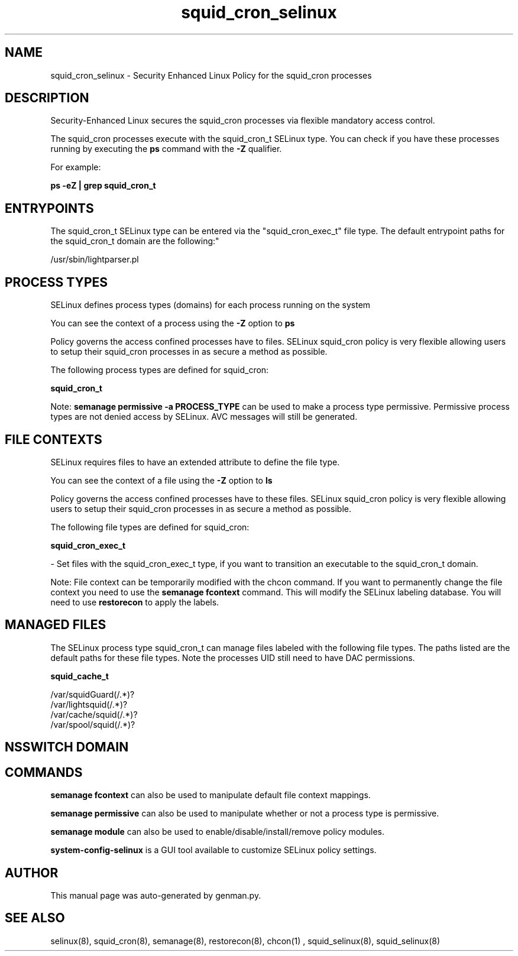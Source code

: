 .TH  "squid_cron_selinux"  "8"  "squid_cron" "dwalsh@redhat.com" "squid_cron SELinux Policy documentation"
.SH "NAME"
squid_cron_selinux \- Security Enhanced Linux Policy for the squid_cron processes
.SH "DESCRIPTION"

Security-Enhanced Linux secures the squid_cron processes via flexible mandatory access control.

The squid_cron processes execute with the squid_cron_t SELinux type. You can check if you have these processes running by executing the \fBps\fP command with the \fB\-Z\fP qualifier. 

For example:

.B ps -eZ | grep squid_cron_t


.SH "ENTRYPOINTS"

The squid_cron_t SELinux type can be entered via the "squid_cron_exec_t" file type.  The default entrypoint paths for the squid_cron_t domain are the following:"

/usr/sbin/lightparser.pl
.SH PROCESS TYPES
SELinux defines process types (domains) for each process running on the system
.PP
You can see the context of a process using the \fB\-Z\fP option to \fBps\bP
.PP
Policy governs the access confined processes have to files. 
SELinux squid_cron policy is very flexible allowing users to setup their squid_cron processes in as secure a method as possible.
.PP 
The following process types are defined for squid_cron:

.EX
.B squid_cron_t 
.EE
.PP
Note: 
.B semanage permissive -a PROCESS_TYPE 
can be used to make a process type permissive. Permissive process types are not denied access by SELinux. AVC messages will still be generated.

.SH FILE CONTEXTS
SELinux requires files to have an extended attribute to define the file type. 
.PP
You can see the context of a file using the \fB\-Z\fP option to \fBls\bP
.PP
Policy governs the access confined processes have to these files. 
SELinux squid_cron policy is very flexible allowing users to setup their squid_cron processes in as secure a method as possible.
.PP 
The following file types are defined for squid_cron:


.EX
.PP
.B squid_cron_exec_t 
.EE

- Set files with the squid_cron_exec_t type, if you want to transition an executable to the squid_cron_t domain.


.PP
Note: File context can be temporarily modified with the chcon command.  If you want to permanently change the file context you need to use the 
.B semanage fcontext 
command.  This will modify the SELinux labeling database.  You will need to use
.B restorecon
to apply the labels.

.SH "MANAGED FILES"

The SELinux process type squid_cron_t can manage files labeled with the following file types.  The paths listed are the default paths for these file types.  Note the processes UID still need to have DAC permissions.

.br
.B squid_cache_t

	/var/squidGuard(/.*)?
.br
	/var/lightsquid(/.*)?
.br
	/var/cache/squid(/.*)?
.br
	/var/spool/squid(/.*)?
.br

.SH NSSWITCH DOMAIN

.SH "COMMANDS"
.B semanage fcontext
can also be used to manipulate default file context mappings.
.PP
.B semanage permissive
can also be used to manipulate whether or not a process type is permissive.
.PP
.B semanage module
can also be used to enable/disable/install/remove policy modules.

.PP
.B system-config-selinux 
is a GUI tool available to customize SELinux policy settings.

.SH AUTHOR	
This manual page was auto-generated by genman.py.

.SH "SEE ALSO"
selinux(8), squid_cron(8), semanage(8), restorecon(8), chcon(1)
, squid_selinux(8), squid_selinux(8)